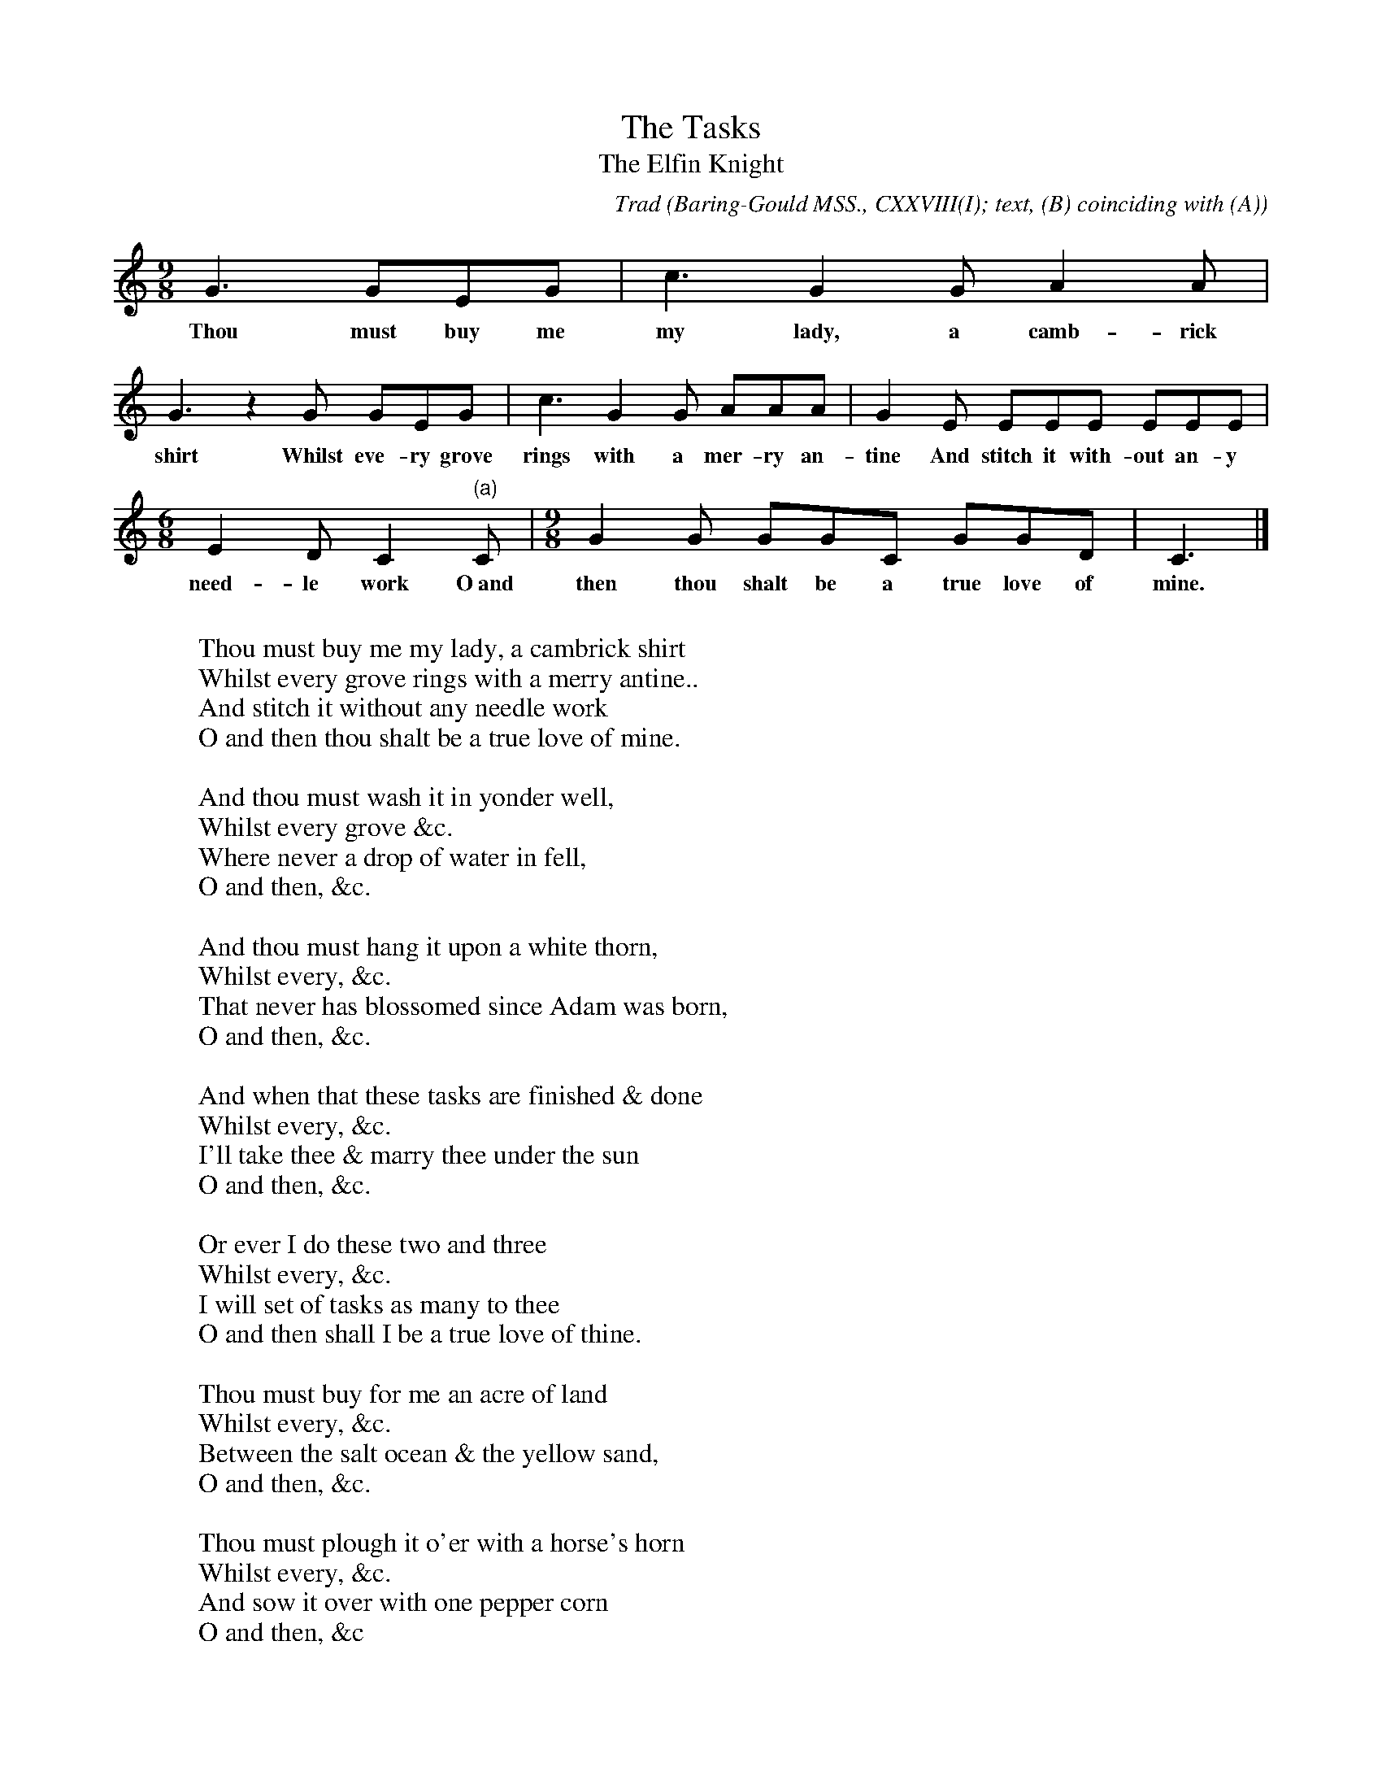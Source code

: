 X:33
T:The Tasks
T:The Elfin Knight
B:Bronson
C:Trad
O:Baring-Gould MSS., CXXVIII(I); text, (B) coinciding with (A)
O:except in the concluding stanzas.  Sung by John Hext, Post Bridge
O:October 1890.  Noted by F.W. Bussell.
H:This form, almost identical, appears in Baring-Gould, Sheppard and
Bussell, Songs of the West, ed. 1905, p.96, as from P. Symonds, Jacobstow,
John Hext, and James Dyer of Mawgan.
The original copy is in straight 6/8 time throughout.
N:Child 2
M:9/8
L:1/8
K:C % Pentatonic ( -4 -7) Lydian/Ionian/Mixolydian [Pi 1]
G3 GEG | c3 G2 G A2 A |
w:Thou must buy me my lady, a camb-rick
G3 z2 G GEG | c3 G2 G AAA | G2 E EEE EEE |
w:shirt Whilst eve-ry grove rings with a mer-ry an-tine And stitch it with-out an- y
[M:6/8] E2 D C2 "(a)"C |[M:9/8] G2 G GGC GGD | C3 |]
w:need-le work O~and then thou shalt be a true love of mine.
%alternate:
%"(a)"c | [M:9/8] E2 F FFC EED | C3 |]
W:
W:Thou must buy me my lady, a cambrick shirt
W:Whilst every grove rings with a merry antine..
W:And stitch it without any needle work
W:O and then thou shalt be a true love of mine.
W:
W:And thou must wash it in yonder well,
W:Whilst every grove &c.
W:Where never a drop of water in fell,
W:O and then, &c.
W:
W:And thou must hang it upon a white thorn,
W:Whilst every, &c.
W:That never has blossomed since Adam was born,
W:O and then, &c.
W:
W:And when that these tasks are finished & done
W:Whilst every, &c.
W:I'll take thee & marry thee under the sun
W:O and then, &c.
W:
W:Or ever I do these two and three
W:Whilst every, &c.
W:I will set of tasks as many to thee
W:O and then shall I be a true love of thine.
W:
W:Thou must buy for me an acre of land
W:Whilst every, &c.
W:Between the salt ocean & the yellow sand,
W:O and then, &c.
W:
W:Thou must plough it o'er with a horse's horn
W:Whilst every, &c.
W:And sow it over with one pepper corn
W:O and then, &c
W:
W:O tell her to bleach it on yonder grass
W:Whilst every, &c.
W:Where never a foot or a hoof did pass
W:[O] and then, &c.
W:
W:O tell him to thrash it in yonder barn
W:Whilst every, &c.
W:That hangs to the sky by a thread of yarn,
W:&c.
